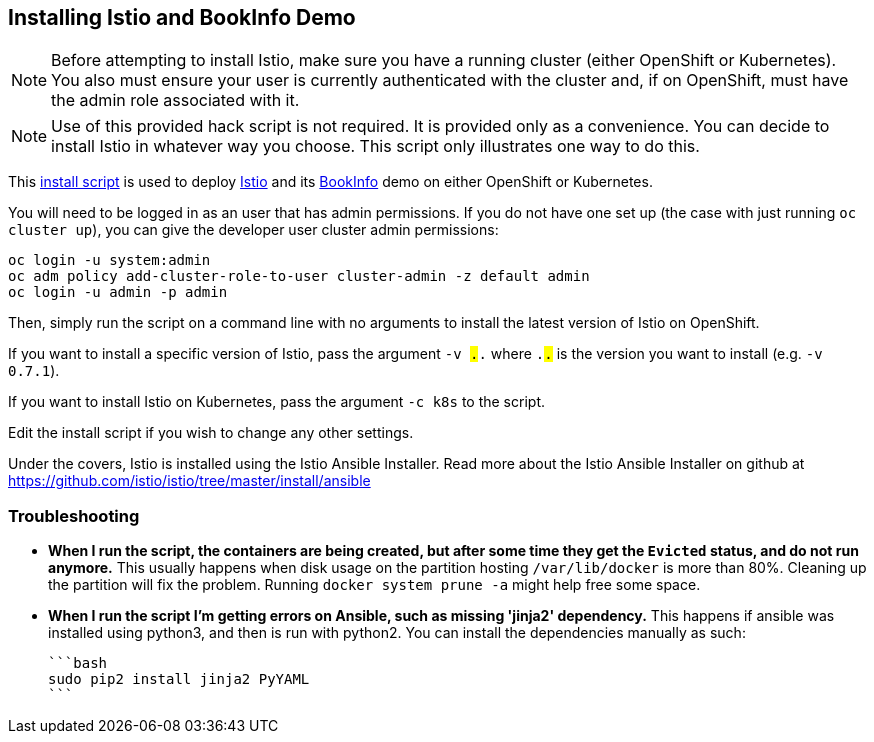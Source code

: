 == Installing Istio and BookInfo Demo

[NOTE]
Before attempting to install Istio, make sure you have a running cluster (either OpenShift or Kubernetes). You also must ensure your user is currently authenticated with the cluster and, if on OpenShift, must have the admin role associated with it.

[NOTE]
Use of this provided hack script is not required. It is provided only as a convenience. You can decide to install Istio in whatever way you choose. This script only illustrates one way to do this.

This link:./istio-install.sh[install script] is used to deploy http://istio.io[Istio] and its https://istio.io/docs/guides/bookinfo.html[BookInfo] demo on either OpenShift or Kubernetes.

You will need to be logged in as an user that has admin permissions. If you do not have one set up (the case with just running `oc cluster up`), you can give the developer user cluster admin permissions:

```bash
oc login -u system:admin
oc adm policy add-cluster-role-to-user cluster-admin -z default admin
oc login -u admin -p admin
```

Then, simply run the script on a command line with no arguments to install the latest version of Istio on OpenShift.

If you want to install a specific version of Istio, pass the argument `-v #.#.#` where `#.#.#` is the version you want to install (e.g. `-v 0.7.1`).

If you want to install Istio on Kubernetes, pass the argument `-c k8s` to the script.

Edit the install script if you wish to change any other settings.

Under the covers, Istio is installed using the Istio Ansible Installer. Read more about the Istio Ansible Installer on github at https://github.com/istio/istio/tree/master/install/ansible

=== Troubleshooting

* *When I run the script, the containers are being created, but after some time they get the `Evicted` status, and do not run anymore.*
  This usually happens when disk usage on the partition hosting `/var/lib/docker` is more than 80%. Cleaning up the partition will fix the problem. Running `docker system prune -a` might help free some space.

* *When I run the script I'm getting errors on Ansible, such as missing 'jinja2' dependency.*
  This happens if ansible was installed using python3, and then is run with python2. You can install the dependencies manually as such:

  ```bash
  sudo pip2 install jinja2 PyYAML
  ```
